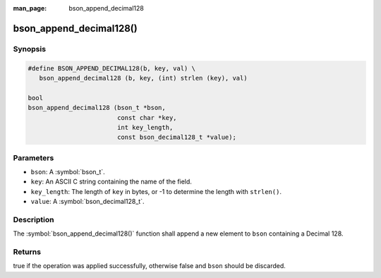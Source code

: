 :man_page: bson_append_decimal128

bson_append_decimal128()
========================

Synopsis
--------

.. code-block:: c

  #define BSON_APPEND_DECIMAL128(b, key, val) \
     bson_append_decimal128 (b, key, (int) strlen (key), val)

  bool
  bson_append_decimal128 (bson_t *bson,
                          const char *key,
                          int key_length,
                          const bson_decimal128_t *value);

Parameters
----------

* ``bson``: A :symbol:`bson_t`.
* ``key``: An ASCII C string containing the name of the field.
* ``key_length``: The length of ``key`` in bytes, or -1 to determine the length with ``strlen()``.
* ``value``: A :symbol:`bson_decimal128_t`.

Description
-----------

The :symbol:`bson_append_decimal128()` function shall append a new element to ``bson`` containing a Decimal 128.

Returns
-------

true if the operation was applied successfully, otherwise false and ``bson`` should be discarded.


